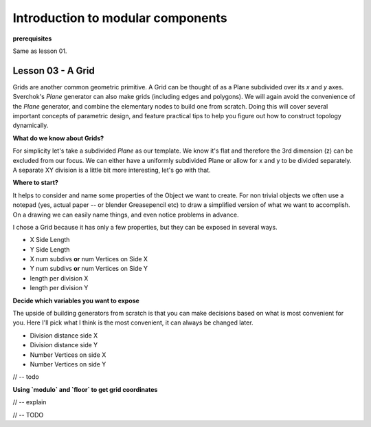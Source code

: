 **********************************
Introduction to modular components
**********************************

**prerequisites**

Same as lesson 01.


Lesson 03 - A Grid
------------------

Grids are another common geometric primitive. A Grid can be thought of as a Plane subdivided over its *x* and *y* axes. Sverchok's `Plane` generator can also make grids (including edges and polygons). We will again avoid the convenience of the `Plane` generator, and combine the elementary nodes to build one from scratch. Doing this will cover several important concepts of parametric design, and feature practical tips to help you figure out how to construct topology dynamically.

**What do we know about Grids?**

For simplicity let's take a subdivided `Plane` as our template. We know it's flat and therefore the 3rd dimension (z) can be excluded from our focus. We can either have a uniformly subdivided Plane or allow for x and y to be divided separately. A separate XY division is a little bit more interesting, let's go with that. 

**Where to start?**

It helps to consider and name some properties of the Object we want to create. For non trivial objects we often use a notepad (yes, actual paper -- or blender Greasepencil etc) to draw a simplified version of what we want to accomplish. On a drawing we can easily name things, and even notice problems in advance.

I chose a Grid because it has only a few properties, but they can be exposed in several ways.

- X Side Length 
- Y Side Length
- X num subdivs **or** num Vertices on Side X
- Y num subdivs **or** num Vertices on Side Y
- length per division X
- length per division Y

**Decide which variables you want to expose**

The upside of building generators from scratch is that you can make decisions based on what is most convenient for you. Here I'll pick what I think is the most convenient, it can always be changed later.

- Division distance side X
- Division distance side Y
- Number Vertices on side X
- Number Vertices on side Y

// -- todo

**Using `modulo` and `floor` to get grid coordinates**

// -- explain

.. image:: https://cloud.githubusercontent.com/assets/619340/5477351/e15771f0-862a-11e4-8085-289b88d4cb6a.png

// -- TODO





